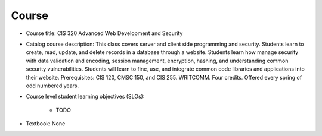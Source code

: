 Course
------

* Course title:
  CIS 320 Advanced Web Development and Security
* Catalog course description:
  This class covers server and client side programming and security. Students
  learn to create, read, update, and delete records in a database through a
  website. Students learn how manage security with data validation and
  encoding, session management, encryption, hashing, and understanding common
  security vulnerabilities. Students will learn to fine, use, and integrate
  common code libraries and applications into their website. Prerequisites:
  CIS 120, CMSC 150, and CIS 255. WRITCOMM. Four credits. Offered every spring
  of odd numbered years.

* Course level student learning objectives (SLOs):

    * TODO

* Textbook: None
